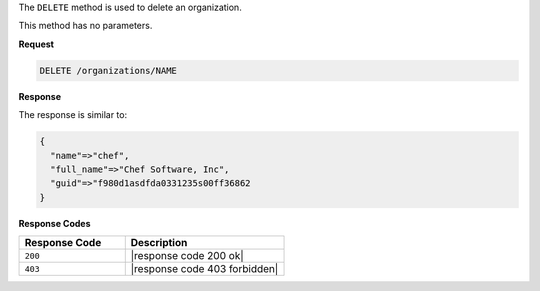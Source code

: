 .. The contents of this file are included in multiple topics.
.. This file should not be changed in a way that hinders its ability to appear in multiple documentation sets.

The ``DELETE`` method is used to delete an organization.

This method has no parameters.

**Request**

.. code-block:: xml

   DELETE /organizations/NAME

**Response**

The response is similar to:

.. code-block:: javascript

   {
     "name"=>"chef",
     "full_name"=>"Chef Software, Inc",
     "guid"=>"f980d1asdfda0331235s00ff36862
   } 

**Response Codes**

.. list-table::
   :widths: 200 300
   :header-rows: 1

   * - Response Code
     - Description
   * - ``200``
     - |response code 200 ok|
   * - ``403``
     - |response code 403 forbidden|


